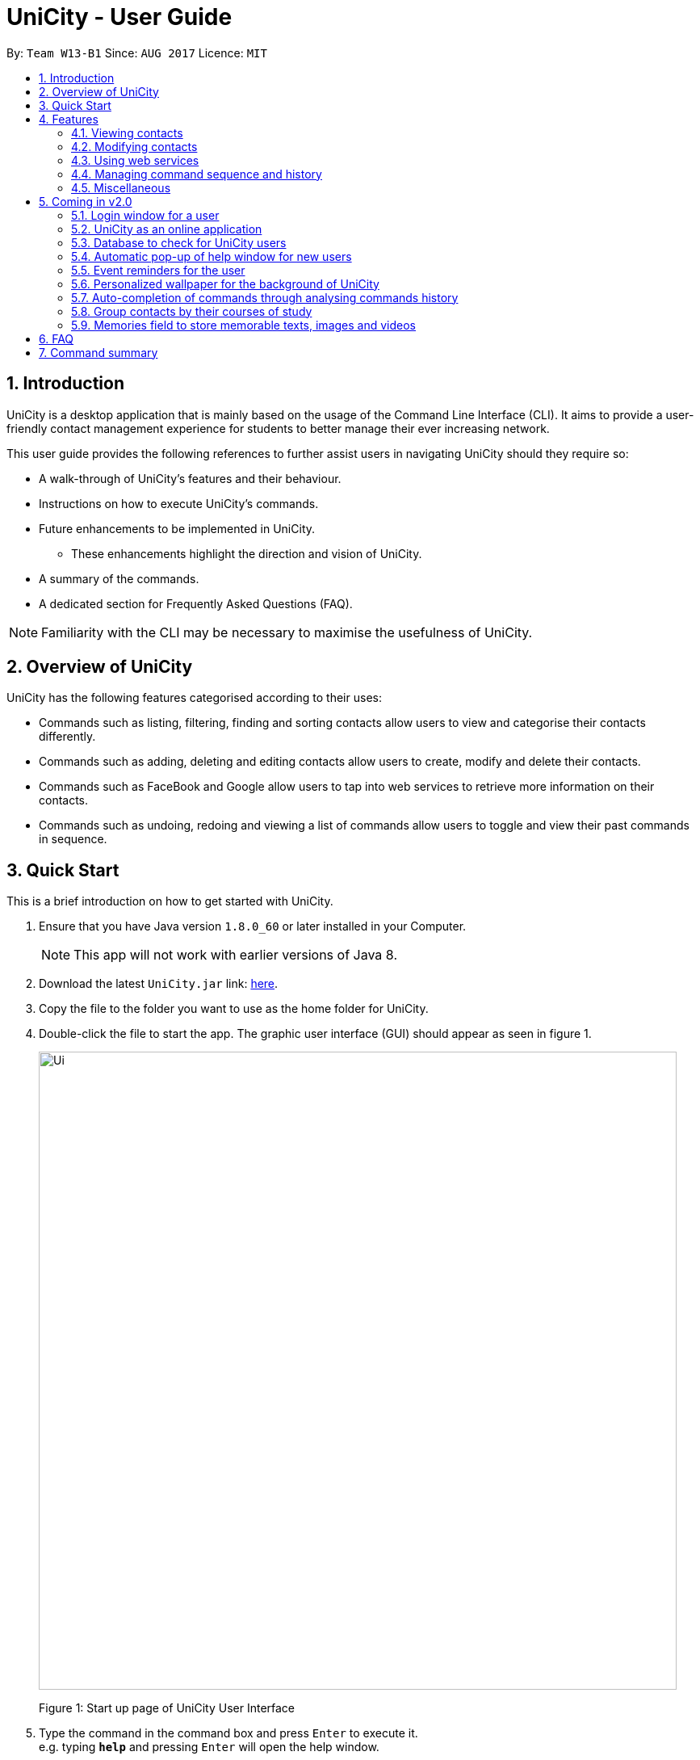 = UniCity - User Guide
:toc:
:toc-title:
:toc-placement: preamble
:sectnums:
:imagesDir: images
:stylesDir: stylesheets
:experimental:
ifdef::env-github[]
:tip-caption: :bulb:
:note-caption: :information_source:
endif::[]
:repoURL: https://github.com/se-edu/addressbook-level4

By: `Team W13-B1`      Since: `AUG 2017`      Licence: `MIT`

== Introduction

UniCity is a desktop application that is mainly based on the usage of the Command Line Interface (CLI).
It aims to provide a user-friendly contact management experience for students to better manage their
ever increasing network.

This user guide provides the following references to further assist users in navigating UniCity should they require so: +

* A walk-through of UniCity's features and their behaviour. +
* Instructions on how to execute UniCity's commands. +
* Future enhancements to be implemented in UniCity.
** These enhancements highlight the direction and vision of UniCity. +
* A summary of the commands. +
* A dedicated section for Frequently Asked Questions (FAQ). +

[NOTE]
Familiarity with the CLI may be necessary to maximise the usefulness of UniCity.

== Overview of UniCity

UniCity has the following features categorised according to their uses: +

* Commands such as listing, filtering, finding and sorting contacts allow users to view and categorise their contacts differently. +
* Commands such as adding, deleting and editing contacts allow users to create, modify and delete their contacts.  +
* Commands such as FaceBook and Google allow users to tap into web services to retrieve more information on their contacts. +
* Commands such as undoing, redoing and viewing a list of commands allow users to toggle and view their past commands in sequence. +

== Quick Start

This is a brief introduction on how to get started with UniCity.

.  Ensure that you have Java version `1.8.0_60` or later installed in your Computer.
+
[NOTE]
This app will not work with earlier versions of Java 8.
+
.  Download the latest `UniCity.jar` link: https://github.com/CS2103AUG2017-W13-B1/main/releases[here].
.  Copy the file to the folder you want to use as the home folder for UniCity.
.  Double-click the file to start the app. The graphic user interface (GUI) should appear as seen in figure 1.
+
image::Ui.png[width="790"]
Figure 1: Start up page of UniCity User Interface
+
.  Type the command in the command box and press kbd:[Enter] to execute it. +
e.g. typing *`help`* and pressing kbd:[Enter] will open the help window.
.  Try out these example commands:

* *`list`* : lists all contacts
* **`add`**`n/John Doe p/98765432 e/johnd@example.com a/John street, block 123, #01-01` : adds a contact named `John Doe` to UniCity's contact list.
* **`delete`**`3` : deletes the 3rd contact shown in the current list

Refer to the link:#features[Features] section below for details of each command.

== Features

====
*Command Format*

* Words in `UPPER_CASE` are the parameters to be supplied by the user e.g. in `add n/NAME`, `NAME` is a parameter which can be used as `add n/John Doe`.
* All command words are case insensitive. Some of these commands can be abbreviated to a single or few letters.
* Items in square brackets are optional e.g `n/NAME [t/TAG]` can be used as `n/John Doe t/friend` or as `n/John Doe`.
* Items with `…`​ after them can be used multiple times including zero times, e.g. `[t/TAG]...` can be used as `{nbsp}` (i.e. 0 times), `t/friend`, `t/friend t/family` etc.
* Parameters can be entered in any order e.g. if the command specifies `n/NAME p/PHONE_NUMBER`, `p/PHONE_NUMBER n/NAME` is also acceptable.
====

=== Viewing contacts

This section lists down the commands that partition and view a part of UniCity's contact list.

==== Listing all contacts : `list`

Lists all contacts in UniCity's contact list. +
Format: +
`list` +
`l`

// tag::filterbytags[]
==== Filtering contacts by tags: `filter`

Filters contacts whose tags contain any of the given keywords. +
Format: +
`filter KEYWORD [MORE_KEYWORDS]`

****
* The searched tags are case sensitive. e.g `Professor` will not match `professor`
* The order of the keywords does not matter. e.g. `professor tutor` keywords will match `[tutor][professor]' tags
* Only the tags are searched.
* Only full words will be matched e.g. `friend` will not match `friends`
* Tags matching at least one keyword will be returned (i.e. `OR` search). e.g. `tutor` will return contacts with both `[tutor]` and '[professor]' tags
****

Examples:

* `filter professor` +
Returns any contacts having at least a `[professor]` tag. +
Hides contacts that do not contain a `[professor]` tag. Example: Contacts with `[neighbour][senior]` tags will not be shown.
* `FILTER professor tutor` +
Returns any contacts having at least a `[professor]` or `[tutor]` tag, or both. +
Hides contacts that do not contain `[professor]` and `[tutor]`. Example: Contacts with `[coursemate][friend]` tags will not be shown.
// end::filterbytags[]

// tag::find[]

==== Locating contacts by name: `find`

Finds contacts whose names contain any of the given keywords. +
Format: +
`find KEYWORD [MORE_KEYWORDS]` +
`f KEYWORD [MORE_KEYWORDS]`

****
* The search is case insensitive. e.g `hans` will match `Hans`
* The order of the keywords does not matter. e.g. `Hans Bo` will match `Bo Hans`
* Only the name is searched.
* Only full words will be matched e.g. `Han` will not match `Hans`
* Contact names matching at least one keyword will be returned (i.e. `OR` search). e.g. `Hans Bo` will return
 `Hans Gruber`, `Bo Yang`
* When no contacts are found, the command will return an accurate suggestion of
  who you might have been referring to, with the results of that suggestion shown as well. More details will be shown in figure 2 below.
****

Examples:

* `find John` +
Returns `john` and `John Doe`
* `f Betsy Tim John` +
Returns any contact having names `Betsy`, `Tim`, or `John`
* `FIND alx` +
Returns `No results for alx. Showing results for Alex instead`

image::FindCommandBeforeAndAfter.png[width="790"]
Figure 2: UI shown for find command

// end::find[]

// tag::showfavourite[]
==== Listing all favourite contacts : `showFavourite"

Lists all favourite contacts. +
Format: +
`showFavourite` +
`sf`
// end::showfavourite[]
// tag::sort[]

==== Sorting a contact : `sort`

Sorts the list of contacts in UniCity by name. +
Format: +
`sort` +
`st`

****
* Sorts the list of contacts according to alphabetical order.
* The names sorted are case-insensitive.
* If there is no contact in the list, nothing will be sorted.
****

Example:

* `sort` +
Sort the list of contacts in UniCity by ascending order.
// end::sort[]

=== Modifying contacts

This section lists commands that modify UniCity's contact list.

==== Adding a contact: `add`

Adds a contact to UniCity. +
Format: +
`add n/NAME p/PHONE_NUMBER [e/EMAIL] [a/ADDRESS] [b/BIRTHDAY] [t/TAG]...` +
`a n/NAME p/PHONE_NUMBER [e/EMAIL] [a/ADDRESS] [b/BIRTHDAY] [t/TAG]...`

****
* Only the name and phone number field are compulsory. Default values will be entered if other fields are left empty.
* Multiple values can be entered for one field but the system will only use the last input entered.
****

[TIP]
A contact can have any number of tags (including 0).

Examples:

* `add n/John Doe p/98765432`
* `a n/Betsy Crowe t/friend e/betsycrowe@example.com a/Newgate Prison p/1234567 b/030594 t/criminal`

==== Editing a contact : `edit`

Edits an existing contact in UniCity's contact list. +
Format: +
`edit INDEX [n/NAME] [p/PHONE] [e/EMAIL] [a/ADDRESS] [b/BIRTHDAY] [t/TAG]...` +
`e INDEX [n/NAME] [p/PHONE] [e/EMAIL] [a/ADDRESS] [b/BIRTHDAY] [t/TAG]...`

****
* Edits the contact at the specified `INDEX`. The index refers to the index number shown in the last contact listing. The index *must be a positive integer* 1, 2, 3, ...
* At least one of the optional fields must be provided.
* Existing values will be updated to the input values.
* When editing tags, the existing tags of the contact will be overwritten.
* You can remove all the contact's tags by typing `t/` without specifying any tag after it.
****

Examples:

* `edit 1 p/91234567 e/johndoe@example.com` +
Edits the phone number and email address of the 1st contact to be `91234567` and `johndoe@example.com` respectively.
* `edit 2 n/Betsy Crower t/` +
Edits the name of the 2nd contact to be `Betsy Crower` and clears all existing tags.
* `e 3 n/Michael Jackson p/92837465 e/mj@hotmail.com a/USA b/24/02/1982 t/singer` +
Edits the name, phone number, email, address, birthday and tag of the 3rd contact to be `Michael Jackson`, `92837465`, `mj@hotmail.com`,
`USA`, `24/02/1982` and `singer` respectively.

// tag::favourite[]
==== Editing a contact : `favourite`

Edits the `favourite` status of an existing contact in UniCity's contact list. +
Format: +
`favourite INDEX` +
`fav INDEX`

****
* Modifies the `favourite` field of the contact with the input index.
* If the contact is a favourite contact, sets the `favourite` status to false.
* If the contact is not a favourite contact, mark it as favourite. More details shown in figure 3 below
* The index number refers to the order in the latest list.
* The index number must be a positive integer and cannot exceed the length of the latest list.
****

Example:

* `favourite 1` +
Changes the `favourite` status of the 1st contact in the latest list.

image::fav-command-ui.png[width="790"]
Figure 3: UI shown for favourite command
// end::favourite[]
// tag::birthday[]

==== Adding a birthday to selected contacts : `birthday`

Adds the given birthday to the specified contacts . +
Format: +
`birthday INDEX [b/BIRTHDAY]` +
`bd INDEX [b/BIRTHDAY]`

****
* Adds the birthday to the contact specified by the `INDEX`.
* The index refers to the index number shown in the most recent listing.
* The index *must be a positive integer* 1, 2, 3, ...
* The birthday *must be in positive intgers* 1, 2, 3, ...
* The birthday *must be 6 or 8 integers long* in the format DD/MM/YY or DD/MM/YYYY  ...
* The month and day of the birthday added will be populated in the calendar as a red block. More details is shown in figure 4 below.
****

Examples:

* `list` +
`birthday 1 b/21/10/95` +
Adds the birthday "21 Oct 95" to the 1st contact in UniCity's contact list.
* `bd 3 b/21/10/1995` +
Adds the birthday "21 Oct 1995" to the 3rd contact in UniCity's contact list.

image::birthday-command-ui.png[width="790"]
Figure 5: UI shown for birthday command
// end::birthday[]


// tag::addremove[]

==== Adding a tag to selected contacts : `addtag`

Adds the given tag to the specified contacts. +
Format: +
`addtag INDEX [MORE_INDEXES] [t/TAG]...` +
'at INDEX [MORE_INDEXES] [t/TAG]...'

****
* Adds the tag to every contact specified by the `INDEXES`.
* The tag is case-sensitive.
* The index refers to the index number shown in the most recent listing.
* The index *must be a positive integer* 1, 2, 3, ...
****

Examples:

* `list` +
`addtag 1 2 3 t/friends` +
Adds the tag "friends" to the 1st, 2nd and 3rd contacts in UniCity's contact list.
* `find Betsy` +
`at 2 3 5 t/classmate` +
Adds the tag "classmate" to the 2nd, 3rd and 5th contacts in the results of the `find` command as shown in figure 6 below.

image::addtag-command-ui.png[width="790"]
Figure 6: UI shown for add tag command

==== Removing a tag from selected contacts : `removetag`

Removes the given tag from identified contacts. +
Format: +
`removetag INDEX [MORE_INDEXES] [t/TAG]...` +
`rt INDEX [MORE_INDEXES] [t/TAG]...`

****
* Removes the tag from every contact specified by the `INDEXES`.
* The tag is case-sensitive.
* The index refers to the index number shown in the most recent listing.
* The index *must be a positive integer* 1, 2, 3, ...
****

Examples:

* `list` +
`removetag 1 2 3 t/friends` +
Removes the tag "friends" from 1st, 2nd and 3rd contacts in UniCity's contact list.
* `find Betsy` +
`rt 2 5 t/classmate` +
Removes the tag "classmate" from the 2nd and 5th contacts in the results of the `find` command.

// end::addremove[]

==== Deleting a contact : `delete`

Deletes the specified contact from UniCity's contact list. +
Format: +
`delete INDEX` +
`d INDEX`

****
* Deletes the contact at the specified `INDEX`.
* The index refers to the index number shown in the most recent listing.
* The index *must be a positive integer* 1, 2, 3, ...
****

Examples:

* `list` +
`delete 2` +
Deletes the 2nd contact in UniCity's contact list.
* `find Betsy` +
`d 1` +
Deletes the 1st contact in the results of the `find` command.

==== Clearing all entries : `clear`

Clears all entries from UniCity's contact list. +
Format: +
`clear` +
`c`

=== Using web services

This section lists commands that require the Internet to provide services. Ensure Internet connection is established before entering these commands.

==== Selecting a contact : `select`

Searches the specified contact's name on google so users can find out more information about their contacts online. +
Format: +
`select INDEX` +
`s INDEX`

****
* Selects the contact and loads the Google search page of the contact at the specified `INDEX`.
* The index refers to the index number shown in the most recent listing.
* The index *must be a positive integer* `1, 2, 3, ...`
****

Examples:

* `list` +
`select 2` +
Selects the 2nd contact in UniCity's contact list.
* `find Betsy` +
`s 5` +
Selects the 5th contact in the results of the `find` command as shown in figure 7 below.

image::select-command-ui.png[width="790"]
Figure 7: UI for select command

// tag::facebook[]
==== Searching Facebook for a contact's profile : `facebook`

Searches the specified contact's email on Facebook and loads the profile of the contact so users can follow their contacts on social media. +
Format: +
`facebook INDEX` +
`fb INDEX`

****
* Loads the Facebook search page of the person whose contact is at the specified `INDEX`. +
* The index refers to the index number shown in the most recent contact listing.
* The index *must be a positive integer* and *within the length of the current listing*.
****

Example:

* `facebook 5`
Searches on Facebook the profile of the person whose contact is 1st in the current listing as shown in figure 8 below.

image::facebook-command-ui.png[width="790"]
Figure 8: UI for FaceBook search command
// end::facebook[]

// tag::locate[]
==== Displaying the address of a person on Google Maps : `locate`

Searches Google Maps for the address of the selected contact. The location will be displayed in the app. +
Format: +
`locate INDEX`

****
* Loads the address of the person from a specified contact and searches it on Google Maps.
* The index refers to the index number shown in the most recent person listing.
* The index *must be a positive integer* and *within the length of the current listing*.
* If no address was keyed in for the selected person, a message will pop up and no search will be done.
****

Examples:

* `locate 3`
Finds the address of the person from the 3rd contact in the latest listing on Google Maps as shown in figure 9.

image::locate-command-ui.png[width="790"]
Figure 9: UI for locate command
// end::locate[]

=== Managing command sequence and history

This section lists commands that toggle with the past and present commands entered in UniCity.

==== Listing entered commands : `history`

Lists all the commands that you have entered in reverse chronological order. +
Format: +
`history` +
`h`

[NOTE]
====
Pressing the kbd:[&uarr;] and kbd:[&darr;] arrows will display the previous and next input respectively in the command box.
====

// tag::undoredo[]
==== Undoing previous command : `undo`

Restores UniCity's contact list to the state before the previous _undoable_ command was executed. Multiple undos can be
executed at once.  +
Format: +
`undo` +
'u' +
`undomult NUMBER_OF_COMMANDS_TO_UNDO`

[NOTE]
====
Undoable commands: those commands that modify the content of UniCity's contact list (e.g. `add`, `delete`, `edit` and `clear`).
====

Examples:

* `delete 1` +
`list` +
`undo` (reverses the `delete 1` command) +

* `select 1` +
`list` +
`undo` +
The `undo` command fails as there are no undoable commands executed previously.

* `delete 1` +
`clear` +
`u` (reverses the `clear` command) +
`UNDO` (reverses the `delete 1` command) +
The `undo` command restores the previous state starting from the most recent command made.

* `delete 1` +
`clear` +
`undomult 2` (reverses the `clear` command and `delete 1` command) +


==== Redoing the previously undone command : `redo`

Reverses the most recent `undo` command. Multiple redos can be executed at once +
Format: +
`redo` +
`r` +
`redomult NUMBER_OF_COMMANDS_TO_REDO`

Examples:

* `delete 1` +
`undo` (reverses the `delete 1` command) +
`redo` (reapplies the `delete 1` command) +

* `delete 1` +
`redo` +
The `redo` command fails as there are no `undo` commands executed previously.

* `delete 1` +
`clear` +
`undo` (reverses the `clear` command) +
`undo` (reverses the `delete 1` command) +
`redomult 2` (reapplies the `delete 1` command and `clear` command) +
// end::undoredo[]

=== Miscellaneous

==== Viewing help : `help`

Shows this user guide. +
Format: +
`help`

// tag::reply[]
==== Adding contacts with duplicate fields

Checks and informs user of their actions to add contacts with already existent fields in their contacts list.
Prompts user to reply `yes` or `no` to proceed with his actions.

Format: +
`yes` +
`no`

Examples:

* User attempts to add a contact with information `n/Darius Teo p/93825569 e/darius_t@gmail.com`. +
There is a contact, in the user's contact list, that shares that same name. ie 'n/Darius Teo p/97832239 e/dteo_ky@gmail.com' already exists in the user's contact list. +
UniCity will prompt the user, `This person's name is already in use. Would you like to continue? YES or NO?`. +
User will reply with `yes` in the command box to continue the operation. +
Otherwise, he may choose to reply with `no` and have the add command ignored.

* User attempts to add a contact with information `n/Amy Tan p/98237459 e/amy_t@gmail.com`. +
There is a contact, in the user's contact list, that shares that same name and email. ie 'n/Amy Tan p/97832239 e/amy_t@gmail.com' already exists in the user's contacts list. +
UniCity will prompt the user, `This person's name, email is already in use. Would you like to continue? YES or NO?`. +
User will reply with `yes` in the command box to continue the operation. +
Otherwise, he may choose to reply with `no` and have the add command ignored.

// end::reply[]

// tag::windowsize[]

==== Changing the window size : `ws`

Changes the window size according to predefined sizes that the user can choose from.
Format: +
`ws WINDOWSIZE`

****
* Changes the window size to the specified `WINDOWSIZE`.
* The window size *must be from the predefined choices* small, medium and big.
****

Examples:

* `ws small` +
Changes the window size to small.
* `ws med` +
Changes the window size to medium.
* `ws big` +
Changes the window size to big.

// end::windowsize[]

// tag::exit[]
==== Exiting the program : `exit`

Prompts a confirmation step to exit to programme as shown in figure 10 below. +
Exits the programme if two consecutive `exit` commands are given. +
Format: `exit`

image::exit-confirmation.png[width="790"]
Figure 10: UI for exit confirmation
// end::exit[]

==== Saving the data

Address book data are saved in the hard disk automatically after any command that changes the data. +
There is no need to save manually.

== Coming in v2.0

=== Login window for a user

=== UniCity as an online application

=== Database to check for UniCity users

=== Automatic pop-up of help window for new users

=== Event reminders for the user

=== Personalized wallpaper for the background of UniCity

=== Auto-completion of commands through analysing commands history

=== Group contacts by their courses of study

=== Memories field to store memorable texts, images and videos

== FAQ

*Q*: How do I transfer my data to another Computer? +
*A*: Install UniCity in the other computer and overwrite the empty data file it creates with the file that contains the data of your previous UniCity folder.

*Q*: Will my contacts disappear after I exit from UniCity? +
*A*: UniCity saves all your contacts in a local file so that you can always find them after running the application.

*Q*: Can I add remarks and other information to my contacts in UniCity? +
*A*: You can only add specified information to each contacts such as name, number, email, address, favourite, birthday and tags.

*Q*: Can I find my friends using the Facebook command without logging in Facebook? +
*A*: The pre-requisite of connecting with your friends on Facebook is logging into your own Facebook account to add them as friends.

*Q*: Will it be save for me to enter so many private information of my contacts on UniCity?
:A*: Each user has an unique set of encryption to use UniCity and as developers, we do not have access to your contacts.
It is safe to enter anything in UniCity.

*Q*: What do I do if I accidentally cleared my contacts? +
*A*: Use the undo function implemented in UniCity to go back to the original copy.

== Command summary

* *Add* `add n/NAME p/PHONE_NUMBER e/EMAIL a/ADDRESS [t/TAG]...` +
e.g. `add n/James Ho p/22224444 e/jamesho@example.com a/123, Clementi Rd, 1234665 t/friend t/colleague`
* *AddTag* : `addtag INDEX [MORE_INDEXES] [t/TAG]` +
e.g. `addtag 1 4 t/friends`
* *Birthday* : `birthday INDEX [b/BIRTHDAY]` +
e.g. `birthday 2 b/24/05/96`
* *Clear* : `clear`
* *Delete* : `delete INDEX` +
e.g. `delete 3`
* *Edit* : `edit INDEX [n/NAME] [p/PHONE_NUMBER] [e/EMAIL] [a/ADDRESS] [t/TAG]...` +
e.g. `edit 2 n/James Lee e/jameslee@example.com`
* *Exit* : `exit`
* *Facebook* : `facebook INDEX` +
e.g.`facebook 2`
* *Favourite* : `favourite INDEX` +
e.g.`favourite 2`
* *Filter* : `filter KEYWORD [MORE_KEYWORDS]` +
e.g. `filter friend hallmate`
* *Find* : `find KEYWORD [MORE_KEYWORDS]` +
e.g. `find James Jake`
* *List* : `list`
* *Locate* : `locate INDEX` +
e.g.`locate 2`
* *Help* : `help`
* *Select* : `select INDEX` +
e.g.`select 2`
* *ShowFavourite* : `showFavourite`
* *Sort* : `sort`
* *History* : `history`
* *Undo* : `undo`
* *Redo* : `redo`
* *RemoveTag* : `removetag INDEX [MORE_INDEXES] [t/TAG]` +
e.g. `removetag 3 7 t/lecturer`
